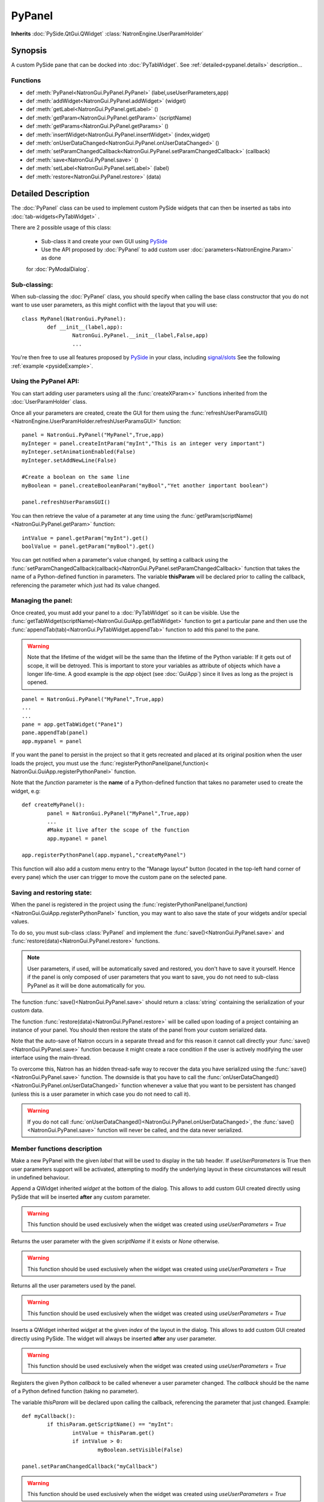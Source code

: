 .. module:: NatronGui
.. _pypanel:

PyPanel
********

**Inherits** :doc:`PySide.QtGui.QWidget` :class:`NatronEngine.UserParamHolder`


Synopsis
-------------

A custom PySide pane that can be docked into :doc:`PyTabWidget`.
See :ref:`detailed<pypanel.details>` description...


Functions
^^^^^^^^^

*    def :meth:`PyPanel<NatronGui.PyPanel.PyPanel>` (label,useUserParameters,app)

*    def :meth:`addWidget<NatronGui.PyPanel.addWidget>` (widget)
*    def :meth:`getLabel<NatronGui.PyPanel.getLabel>` ()
*    def :meth:`getParam<NatronGui.PyPanel.getParam>` (scriptName)
*    def :meth:`getParams<NatronGui.PyPanel.getParams>` ()
*    def :meth:`insertWidget<NatronGui.PyPanel.insertWidget>` (index,widget)
*    def :meth:`onUserDataChanged<NatronGui.PyPanel.onUserDataChanged>` ()
*    def :meth:`setParamChangedCallback<NatronGui.PyPanel.setParamChangedCallback>` (callback)
*    def :meth:`save<NatronGui.PyPanel.save>` ()
*    def :meth:`setLabel<NatronGui.PyPanel.setLabel>` (label)
*    def :meth:`restore<NatronGui.PyPanel.restore>` (data)

.. _pypanel.details:

Detailed Description
---------------------------

The :doc:`PyPanel` class can be used to implement custom PySide widgets that can then be
inserted as tabs into :doc:`tab-widgets<PyTabWidget>` .

There are 2 possible usage of this class:

	* Sub-class it and create your own GUI using `PySide <http://qt-project.org/wiki/PySideDocumentation>`_ 
	* Use the API proposed by :doc:`PyPanel` to add custom user :doc:`parameters<NatronEngine.Param>` as done
	for :doc:`PyModalDialog`.
	
Sub-classing:
^^^^^^^^^^^^^

When sub-classing the :doc:`PyPanel` class, you should specify when calling the base class
constructor that you do not want to use user parameters, as this might conflict with the
layout that you will use::

	class MyPanel(NatronGui.PyPanel):
		def __init__(label,app):
			NatronGui.PyPanel.__init__(label,False,app)
			...	
		
You're then free to use all features proposed by `PySide <http://qt-project.org/wiki/PySideDocumentation>`_ 
in your class, including `signal/slots <http://qt-project.org/wiki/Signals_and_Slots_in_PySide>`_
See the following :ref:`example <pysideExample>`.


Using the PyPanel API:
^^^^^^^^^^^^^^^^^^^^^^

You can start adding user parameters using all the :func:`createXParam<>` functions inherited from the :doc:`UserParamHolder` class.

Once all your parameters are created, create the GUI for them using the :func:`refreshUserParamsGUI()<NatronEngine.UserParamHolder.refreshUserParamsGUI>` function::

	panel = NatronGui.PyPanel("MyPanel",True,app)
	myInteger = panel.createIntParam("myInt","This is an integer very important")
	myInteger.setAnimationEnabled(False)
	myInteger.setAddNewLine(False)
	
	#Create a boolean on the same line
	myBoolean = panel.createBooleanParam("myBool","Yet another important boolean")
	
	panel.refreshUserParamsGUI()
	
	
You can then retrieve the value of a parameter at any time using the :func:`getParam(scriptName)<NatronGui.PyPanel.getParam>` function::

	intValue = panel.getParam("myInt").get()
	boolValue = panel.getParam("myBool").get()
	
You can get notified when a parameter's value changed, by setting a callback using the 
:func:`setParamChangedCallback(callback)<NatronGui.PyPanel.setParamChangedCallback>` function that takes
the name of a Python-defined function in parameters.
The variable **thisParam** will be declared prior to calling the callback, referencing the parameter 
which just had its value changed.
	
	
Managing the panel:
^^^^^^^^^^^^^^^^^^^

Once created, you must add your panel to a :doc:`PyTabWidget` so it can be visible.
Use the :func:`getTabWidget(scriptName)<NatronGui.GuiApp.getTabWidget>` function to get a
particular pane and then use the :func:`appendTab(tab)<NatronGui.PyTabWidget.appendTab>` function
to add this panel to the pane.

.. warning::

	Note that the lifetime of the widget will be the same than the lifetime of the Python variable:
	If it gets out of scope, it will be detroyed. This is important to store your variables as attribute of
	objects which have a longer life-time. A good example is the *app* object (see :doc:`GuiApp`) since
	it lives as long as the project is opened.
	
::

	panel = NatronGui.PyPanel("MyPanel",True,app)
	...
	...
	pane = app.getTabWidget("Pane1")
	pane.appendTab(panel)
	app.mypanel = panel
	

If you want the panel to persist in the project so that it gets recreated and placed at its original position
when the user loads the project, you must use the :func:`registerPythonPanel(panel,function)< NatronGui.GuiApp.registerPythonPanel>` function.

Note that the *function* parameter is the **name** of a Python-defined function that takes no parameter used to create the widget, e.g::

	def createMyPanel():
		panel = NatronGui.PyPanel("MyPanel",True,app)
		...
		#Make it live after the scope of the function
		app.mypanel = panel
	
	app.registerPythonPanel(app.mypanel,"createMyPanel")
	
This function will also add a custom menu entry to the "Manage layout" button (located in the top-left hand
corner of every pane) which the user can trigger to move the custom pane on the selected pane.

.. figure:: ../../customPaneEntry.png
	:width: 600px
	:align: center
	

Saving and restoring state:
^^^^^^^^^^^^^^^^^^^^^^^^^^^

When the panel is registered in the project using the  :func:`registerPythonPanel(panel,function)<NatronGui.GuiApp.registerPythonPanel>` function,
you may want to also save the state of your widgets and/or special values.

To do so, you must sub-class :class:`PyPanel` and implement the :func:`save()<NatronGui.PyPanel.save>` and
:func:`restore(data)<NatronGui.PyPanel.restore>` functions. 

.. note::
	
	User parameters, if used, will be automatically saved and restored, you don't have to save it yourself.
	Hence if the panel is only composed of user parameters that you want to save, you do not need to sub-class
	PyPanel as it will be done automatically for you.
	
The function :func:`save()<NatronGui.PyPanel.save>` should return a :class:`string` containing the serialization of your
custom data.

The function :func:`restore(data)<NatronGui.PyPanel.restore>` will be called upon loading of a project containing
an instance of your panel. You should then restore the state of the panel from your custom serialized data.

Note that the auto-save of Natron occurs in a separate thread and for this reason it cannot call directly
your :func:`save()<NatronGui.PyPanel.save>` function because it might create a race condition if the user is 
actively modifying the user interface using the main-thread.

To overcome this, Natron has an hidden thread-safe way to recover the data you have serialized using the :func:`save()<NatronGui.PyPanel.save>` function.
The downside is that you have to call the :func:`onUserDataChanged()<NatronGui.PyPanel.onUserDataChanged>` function whenever
a value that you want to be persistent has changed (unless this is a user parameter in which case you do not need to call it).

.. warning ::

	If you do not call   :func:`onUserDataChanged()<NatronGui.PyPanel.onUserDataChanged>`, the :func:`save()<NatronGui.PyPanel.save>` function
	will never be called, and the data never serialized.
		
Member functions description
^^^^^^^^^^^^^^^^^^^^^^^^^^^^

.. method:: NatronGui.PyPanel.PyPanel(label,useUserParameters,app)
	
	:param label: :class:`str`
	:param useUserParameters: :class:`bool`
	:param app: :class:`GuiApp<NatronGui.GuiApp>`
	
Make a new PyPanel with the given *label* that will be used to display in the tab header.
If *useUserParameters* is True then user parameters support will be activated, 
attempting to modify the underlying layout in these circumstances will result in undefined behaviour.

.. method:: NatronGui.PyPanel.addWidget(widget)

	:param widget: :class:`PySide.QtGui.QWidget`
	
Append a QWidget inherited *widget* at the bottom of the dialog. This allows to add custom GUI created directly using PySide
that will be inserted **after** any custom parameter.

.. warning::

	This function should be used exclusively when the widget was created using *useUserParameters = True* 
	



.. method:: NatronGui.PyPanel.getParam(scriptName)
	
	:param scriptName: :class:`str`
	:rtype: :class:`Param<NatronEngine.Param>`
	
Returns the user parameter with the given *scriptName* if it exists or *None* otherwise.

.. warning::

	This function should be used exclusively when the widget was created using *useUserParameters = True* 


.. method:: NatronGui.PyPanel.getParams()
	
	:rtype: :class:`sequence`
	
Returns all the user parameters used by the panel.

.. warning::

	This function should be used exclusively when the widget was created using *useUserParameters = True* 




.. method:: NatronGui.PyPanel.insertWidget(index,widget)

	:param index: :class:`int`
	:param widget: :class:`PySide.QtGui.QWidget`
	
Inserts a QWidget inherited *widget* at the given *index* of the layout in the dialog. This allows to add custom GUI created directly using PySide.
The widget will always be inserted **after** any user parameter.

.. warning::

	This function should be used exclusively when the widget was created using *useUserParameters = True* 
	



.. method:: NatronGui.PyPanel.setParamChangedCallback(callback)
	
	:param callback: :class:`str`

Registers the given Python *callback* to be called whenever a user parameter changed. 
The *callback* should be the name of a Python defined function (taking no parameter). 

The variable *thisParam* will be declared upon calling the callback, referencing the parameter that just changed.
Example::

	def myCallback():
		if thisParam.getScriptName() == "myInt":
			intValue = thisParam.get()
			if intValue > 0:
				myBoolean.setVisible(False)
		
	panel.setParamChangedCallback("myCallback")
		
.. warning::

	This function should be used exclusively when the widget was created using *useUserParameters = True* 


.. method:: NatronGui.PyPanel.setLabel(label)

	:param callback: :class:`str`
	
Set the label of the panel as it will be displayed on the tab header of the :doc:`PyTabWidget`.
This name should be unique.

.. method:: NatronGui.PyPanel.getLabel()

	:rtype: :class:`str`
	
Get the label of the panel as displayed on the tab header of the :doc:`PyTabWidget`.



.. method:: NatronGui.PyPanel.onUserDataChanged()

Callback to be called whenever a parameter/value (that is not a user parameter) that you want to be
saved has changed.

.. warning ::

	If you do not call   :func:`onUserDataChanged()<NatronGui.PyPanel.onUserDataChanged>`, the :func:`save()NatronGui.PyPanel.save` function
	will never be called, and the data never serialized.


.. warning::

	This function should be used exclusively when the widget was created using *useUserParameters = True* 



.. method:: NatronGui.PyPanel.save()

	:rtype: :class:`str`
	
.. warning::
	
	You should overload this function in a derived class. The base version does nothing.
	
.. note::
	
	User parameters, if used, will be automatically saved and restored, you don't have to save it yourself.
	Hence if the panel is only composed of user parameters that you want to save, you do not need to sub-class
	PyPanel as it will be done automatically for you.
	
Returns a string with the serialization of your custom data you need to be persistent. 

.. method:: NatronGui.PyPanel.restore(data)

	:param data: :class:`str`
	
.. warning::
	
	You should overload this function in a derived class. The base version does nothing.
	
This function should restore the state of your custom :doc:`PyPanel` using the custom *data*
that you serialized.
The *data* are exactly the return value that was returned from the :func:`save()<NatronGui.PyPanel.save>`  function.
